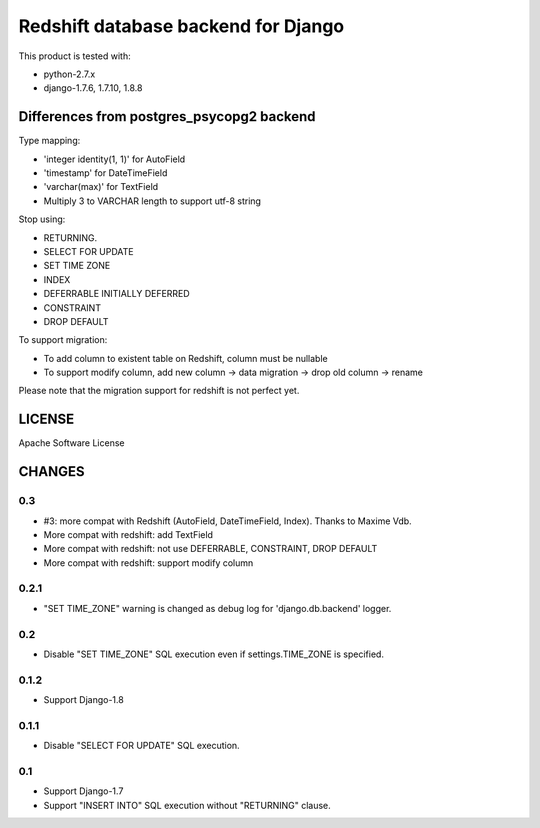 ====================================
Redshift database backend for Django
====================================

This product is tested with:

* python-2.7.x
* django-1.7.6, 1.7.10, 1.8.8


Differences from postgres_psycopg2 backend
==========================================

Type mapping:

* 'integer identity(1, 1)' for AutoField
* 'timestamp' for DateTimeField
* 'varchar(max)' for TextField
* Multiply 3 to VARCHAR length to support utf-8 string

Stop using:

* RETURNING.
* SELECT FOR UPDATE
* SET TIME ZONE
* INDEX
* DEFERRABLE INITIALLY DEFERRED
* CONSTRAINT
* DROP DEFAULT

To support migration:

* To add column to existent table on Redshift, column must be nullable
* To support modify column, add new column -> data migration -> drop old column -> rename

Please note that the migration support for redshift is not perfect yet.

LICENSE
=======
Apache Software License


CHANGES
=======

0.3
---

* #3: more compat with Redshift (AutoField, DateTimeField, Index). Thanks to Maxime Vdb.
* More compat with redshift: add TextField
* More compat with redshift: not use DEFERRABLE, CONSTRAINT, DROP DEFAULT
* More compat with redshift: support modify column


0.2.1
-----

* "SET TIME_ZONE" warning is changed as debug log for 'django.db.backend' logger.

0.2
---

* Disable "SET TIME_ZONE" SQL execution even if settings.TIME_ZONE is specified.

0.1.2
-----

* Support Django-1.8

0.1.1
-----
* Disable "SELECT FOR UPDATE" SQL execution.

0.1
---
* Support Django-1.7
* Support "INSERT INTO" SQL execution without "RETURNING" clause.



